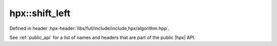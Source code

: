 
..
    Copyright (C) 2022 Dimitra Karatza

    Distributed under the Boost Software License, Version 1.0. (See accompanying
    file LICENSE_1_0.txt or copy at http://www.boost.org/LICENSE_1_0.txt)

.. _modules_hpx/parallel/algorithms/shift_left.hpp_api:

-------------------------------------------------------------------------------
hpx::shift_left
-------------------------------------------------------------------------------

Defined in header :hpx-header:`libs/full/include/include,hpx/algorithm.hpp`.

See :ref:`public_api` for a list of names and headers that are part of the public
|hpx| API.

.. autodoxygenfile:: hpx/parallel/algorithms/shift_left.hpp
   :project: algorithms
